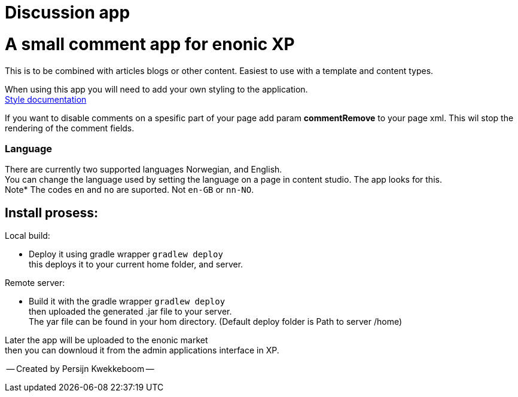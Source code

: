 = Discussion app

# A small comment app for enonic XP
This is to be combined with articles blogs or other content.
Easiest to use with a template and content types.

When using this app you will need to add your own styling to the application.  +
link:style.adoc[Style documentation]

If you want to disable comments on a spesific part of your page add param *commentRemove* to your page xml. This wil stop the rendering of the comment fields.

### Language 
There are currently two supported languages Norwegian, and English. +
You can change the language used by setting the language on a page in content studio. The app looks for this.  +
Note* The codes `en` and `no` are suported. Not `en-GB` or `nn-NO`. 

## Install prosess:

Local build:

* Deploy it using gradle wrapper `gradlew deploy` +
this deploys it to your current home folder, and server.

Remote server:

 * Build it with the gradle wrapper `gradlew deploy` + 
 then uploaded the generated .jar file to your server. +
 The yar file can be found in your hom directory. (Default deploy folder is Path to server /home) +

Later the app will be uploaded to the enonic market +
then you can downloud it from the admin applications interface in XP.

-- Created by Persijn Kwekkeboom --

